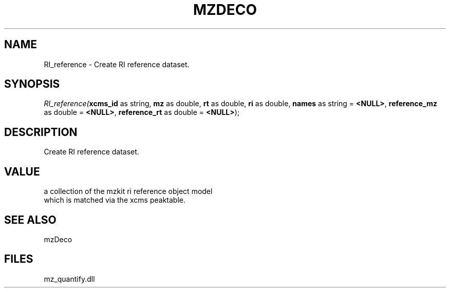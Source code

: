 .\" man page create by R# package system.
.TH MZDECO 1 2000-Jan "RI_reference" "RI_reference"
.SH NAME
RI_reference \- Create RI reference dataset.
.SH SYNOPSIS
\fIRI_reference(\fBxcms_id\fR as string, 
\fBmz\fR as double, 
\fBrt\fR as double, 
\fBri\fR as double, 
\fBnames\fR as string = \fB<NULL>\fR, 
\fBreference_mz\fR as double = \fB<NULL>\fR, 
\fBreference_rt\fR as double = \fB<NULL>\fR);\fR
.SH DESCRIPTION
.PP
Create RI reference dataset.
.PP
.SH VALUE
.PP
a collection of the mzkit ri reference object model 
 which is matched via the xcms peaktable.
.PP
.SH SEE ALSO
mzDeco
.SH FILES
.PP
mz_quantify.dll
.PP
